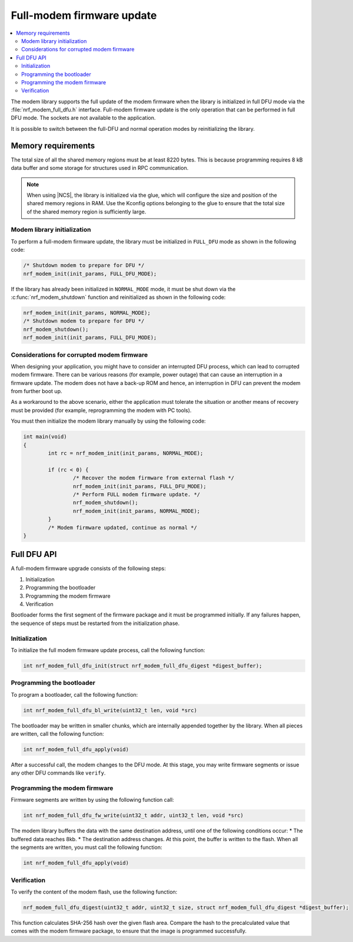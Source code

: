 .. _full_dfu:

Full-modem firmware update
##########################

.. contents::
   :local:
   :depth: 2

The modem library supports the full update of the modem firmware when the library is initialized in full DFU mode via the :file:`nrf_modem_full_dfu.h` interface.
Full-modem firmware update is the only operation that can be performed in full DFU mode.
The sockets are not available to the application.

It is possible to switch between the full-DFU and normal operation modes by reinitializing the library.

Memory requirements
*******************

The total size of all the shared memory regions must be at least 8220 bytes.
This is because programming requires 8 kB data buffer and some storage for structures used in RPC communication.

.. note::

   When using |NCS|, the library is initialized via the glue, which will configure the size and position of the shared memory regions in RAM.
   Use the Kconfig options belonging to the glue to ensure that the total size of the shared memory region is sufficiently large.

Modem library initialization
============================

To perform a full-modem firmware update, the library must be initialized in ``FULL_DFU`` mode as shown in the following code:

.. code-block:: c

   /* Shutdown modem to prepare for DFU */
   nrf_modem_init(init_params, FULL_DFU_MODE);

If the library has already been initialized in ``NORMAL_MODE`` mode, it must be shut down via the :c:func:`nrf_modem_shutdown` function and reinitialized as shown in the following code:

.. code-block:: c

   nrf_modem_init(init_params, NORMAL_MODE);
   /* Shutdown modem to prepare for DFU */
   nrf_modem_shutdown();
   nrf_modem_init(init_params, FULL_DFU_MODE);

Considerations for corrupted modem firmware
===========================================

When designing your application, you might have to consider an interrupted DFU process, which can lead to corrupted modem firmware.
There can be various reasons (for example, power outage) that can cause an interruption in a firmware update.
The modem does not have a back-up ROM and hence, an interruption in DFU can prevent the modem from further boot up.

As a workaround to the above scenario, either the application must tolerate the situation or another means of recovery must be provided  (for example, reprogramming the modem with PC tools).

You must then initialize the modem library manually by using the following code:

.. code-block:: c

	int main(void)
	{
		int rc = nrf_modem_init(init_params, NORMAL_MODE);

		if (rc < 0) {
			/* Recover the modem firmware from external flash */
			nrf_modem_init(init_params, FULL_DFU_MODE);
			/* Perform FULL modem firmware update. */
			nrf_modem_shutdown();
			nrf_modem_init(init_params, NORMAL_MODE);
		}
		/* Modem firmware updated, continue as normal */
	}


Full DFU API
************

A full-modem firmware upgrade consists of the following steps:

1. Initialization
#. Programming the bootloader
#. Programming the modem firmware
#. Verification

Bootloader forms the first segment of the firmware package and it must be programmed initially.
If any failures happen, the sequence of steps must be restarted from the initialization phase.

Initialization
==============

To initialize the full modem firmware update process, call the following function:

.. code-block:: c

	int nrf_modem_full_dfu_init(struct nrf_modem_full_dfu_digest *digest_buffer);

Programming the bootloader
==========================

To program a bootloader, call the following function:

.. code-block:: c

	int nrf_modem_full_dfu_bl_write(uint32_t len, void *src)

The bootloader may be written in smaller chunks, which are internally appended together by the library.
When all pieces are written, call the following function:

.. code-block:: c

	int nrf_modem_full_dfu_apply(void)

After a successful call, the modem changes to the DFU mode.
At this stage, you may write firmware segments or issue any other DFU commands like ``verify``.

Programming the modem firmware
==============================

Firmware segments are written by using the following function call:

.. code-block:: c

	int nrf_modem_full_dfu_fw_write(uint32_t addr, uint32_t len, void *src)

The modem library buffers the data with the same destination address, until one of the following conditions occur:
* The buffered data reaches 8kb.
* The destination address changes.
At this point, the buffer is written to the flash.
When all the segments are written, you must call the following function:

.. code-block:: c

	int nrf_modem_full_dfu_apply(void)

Verification
============

To verify the content of the modem flash, use the following function:

.. code-block:: c

   nrf_modem_full_dfu_digest(uint32_t addr, uint32_t size, struct nrf_modem_full_dfu_digest *digest_buffer);

This function calculates SHA-256 hash over the given flash area.
Compare the hash to the precalculated value that comes with the modem firmware package, to ensure that the image is programmed successfully.
